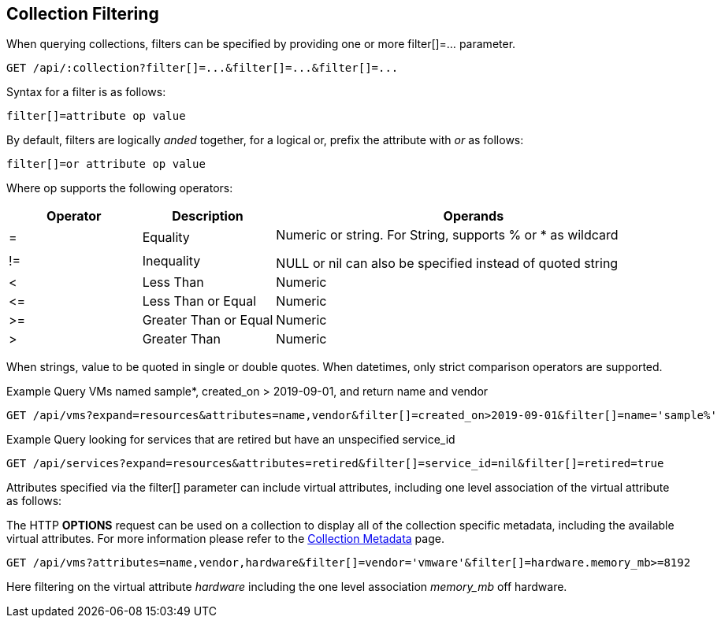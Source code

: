
[[collection-filtering]]
== Collection Filtering

When querying collections, filters can be specified by providing
one or more filter[]=... parameter.

----
GET /api/:collection?filter[]=...&filter[]=...&filter[]=...
----

Syntax for a filter is as follows:

----
filter[]=attribute op value
----

By default, filters are logically _anded_ together, for a logical or, prefix the attribute with _or_ as follows:

----
filter[]=or attribute op value
----

Where op supports the following operators:

[cols="1,1,3",options="header"]
|=================================================
| Operator | Description | Operands
|=   | Equality              .2+|
Numeric or string. For String, supports % or * as wildcard

NULL or nil can also be specified instead of quoted string
|!=  | Inequality
|<   | Less Than             | Numeric
|\<= | Less Than or Equal    | Numeric
|>=  | Greater Than or Equal | Numeric
|>   | Greater Than          | Numeric
|=================================================


When strings, value to be quoted in single or double quotes.
When datetimes, only strict comparison operators are supported.

Example Query VMs named sample*, created_on > 2019-09-01, and return name and vendor

----
GET /api/vms?expand=resources&attributes=name,vendor&filter[]=created_on>2019-09-01&filter[]=name='sample%'
----

Example Query looking for services that are retired but have an unspecified service_id

----
GET /api/services?expand=resources&attributes=retired&filter[]=service_id=nil&filter[]=retired=true
----

Attributes specified via the filter[] parameter can include virtual attributes, including
one level association of the virtual attribute as follows:

The HTTP **OPTIONS** request can be used on a collection to display all of the collection
specific metadata, including the available virtual attributes. For more information please
refer to the link:../appendices/collection_metadata.html[Collection Metadata] page.

----
GET /api/vms?attributes=name,vendor,hardware&filter[]=vendor='vmware'&filter[]=hardware.memory_mb>=8192
----

Here filtering on the virtual attribute _hardware_ including the one level association _memory_mb_ off hardware.

